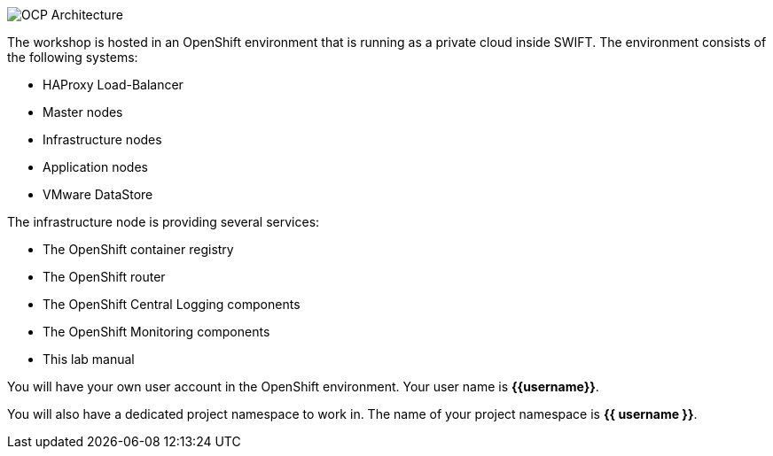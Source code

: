 image::images/common-environment-ocp-architecture.png[OCP Architecture]

The workshop is hosted in an OpenShift environment that is running as a 
private cloud inside SWIFT. The environment consists of the following systems:

* HAProxy Load-Balancer
* Master nodes
* Infrastructure nodes
* Application nodes
* VMware DataStore

The infrastructure node is providing several services:

* The OpenShift container registry
* The OpenShift router
* The OpenShift Central Logging components
* The OpenShift Monitoring components
* This lab manual

You will have your own user account in the OpenShift environment. Your user name is **{{username}}**.

You will also have a dedicated project namespace to work in. The name of your project namespace is **{{ username }}**.

